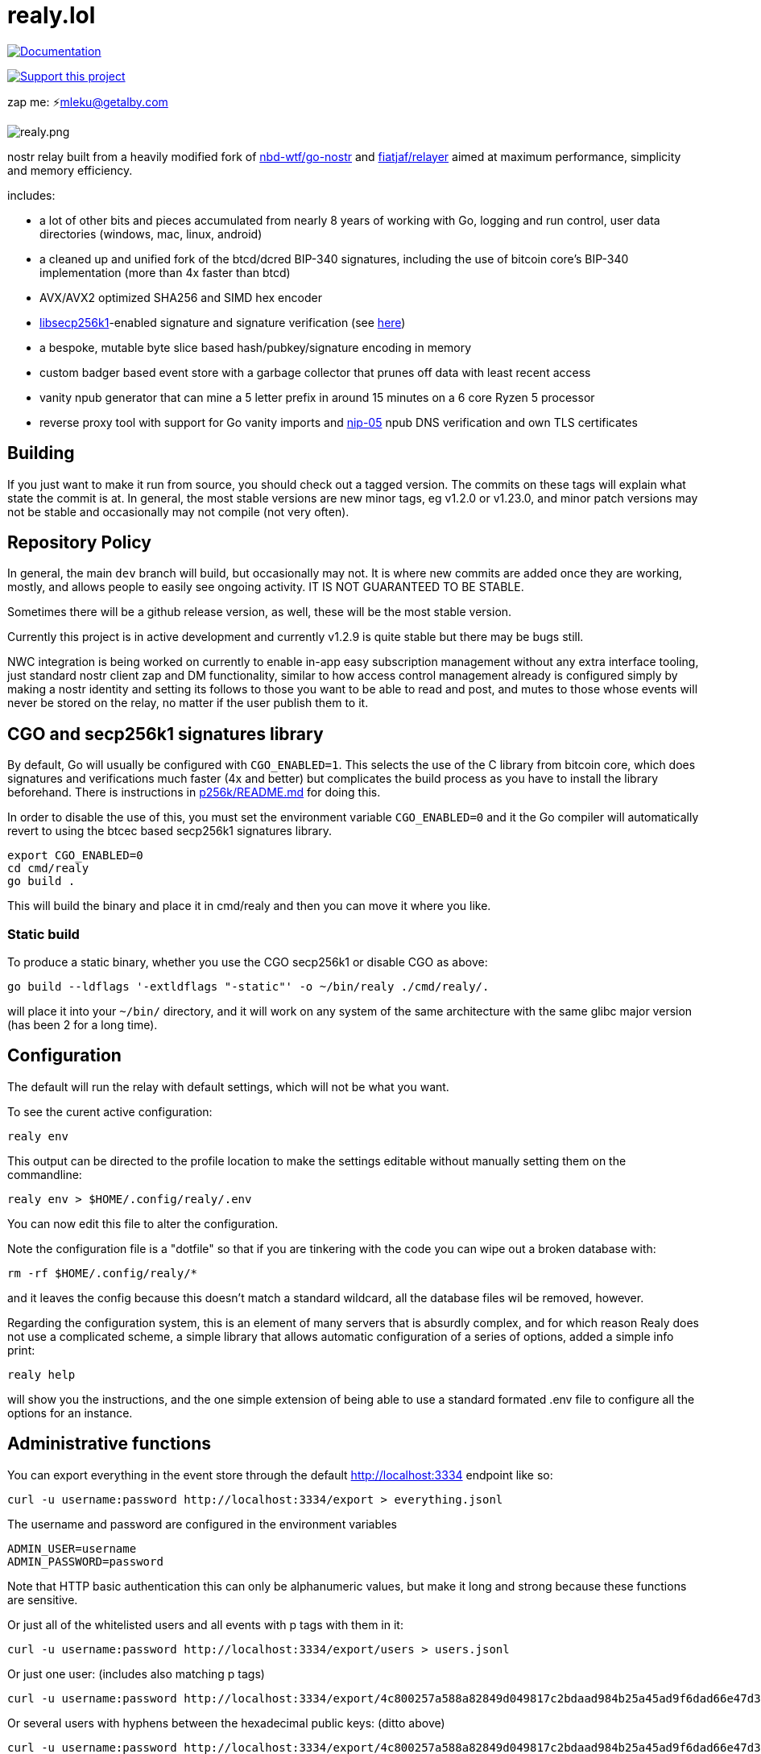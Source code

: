 = realy.lol

image:https://img.shields.io/badge/godoc-documentation-blue.svg[Documentation,link=https://pkg.go.dev/realy.lol]

image:https://img.shields.io/badge/donate-geyser_crowdfunding_project_page-orange.svg[Support this project,link=https://geyser.fund/project/realy]

zap me: ⚡️mleku@getalby.com

image:./realy.png[realy.png]

nostr relay built from a heavily modified fork
of https://github.com/nbd-wtf/go-nostr[nbd-wtf/go-nostr]
and https://github.com/fiatjaf/relayer[fiatjaf/relayer] aimed at maximum performance,
simplicity and memory efficiency.

includes:

* a lot of other bits and pieces accumulated from nearly 8 years of working with Go, logging and
 run control, user data directories (windows, mac, linux, android)
* a cleaned up and unified fork of the btcd/dcred BIP-340 signatures, including the use of
 bitcoin core's BIP-340 implementation (more than 4x faster than btcd)
* AVX/AVX2 optimized SHA256 and SIMD hex encoder
* https://github.com/bitcoin/secp256k1[libsecp256k1]-enabled signature and signature verification
 (see link:p256k/README.md[here])
* a bespoke, mutable byte slice based hash/pubkey/signature encoding in memory
* custom badger based event store with a garbage collector that prunes off data with least recent
 access
* vanity npub generator that can mine a 5 letter prefix in around 15 minutes on a 6 core Ryzen 5
 processor
* reverse proxy tool with support for Go vanity imports and https://github.com/nostr-protocol/nips/blob/master/05.md[nip-05] npub DNS verification and own
 TLS certificates

== Building

If you just want to make it run from source, you should check out a tagged version. The commits on these tags will
explain what state the commit is at. In general, the most stable versions are new minor tags, eg v1.2.0 or v1.23.0, and minor
patch versions may not be stable and occasionally may not compile (not very often).

== Repository Policy

In general, the main `dev` branch will build, but occasionally may not. It is where new commits are added once they are
working, mostly, and allows people to easily see ongoing activity. IT IS NOT GUARANTEED TO BE STABLE.

Sometimes there will be a github release version, as well, these will be the most stable version.

Currently this project is in active development and currently v1.2.9 is quite stable but there may be bugs still.

NWC integration is being worked on currently to enable in-app easy subscription management without any extra interface
tooling, just standard nostr client zap and DM functionality, similar to how access control management already is
configured simply by making a nostr identity and setting its follows to those you want to be able to read and post, and
mutes to those whose events will never be stored on the relay, no matter if the user publish them to it.

== CGO and secp256k1 signatures library

By default, Go will usually be configured with `CGO_ENABLED=1`. This selects the use of the
C library from bitcoin core, which does signatures and verifications much faster (4x and better)
but complicates the build process as you have to install the library beforehand. There is
instructions in link:p256k/README.md[p256k/README.md] for doing this.

In order to disable the use of this, you must set the environment variable `CGO_ENABLED=0` and
it the Go compiler will automatically revert to using the btcec based secp256k1 signatures
library.

----
export CGO_ENABLED=0
cd cmd/realy
go build .
----

This will build the binary and place it in cmd/realy and then you can move it where you like.

=== Static build

To produce a static binary, whether you use the CGO secp256k1 or disable CGO as above:

----
go build --ldflags '-extldflags "-static"' -o ~/bin/realy ./cmd/realy/.
----

will place it into your `~/bin/` directory, and it will work on any system of the same architecture with the same glibc major version (has been 2 for a long time).

== Configuration

The default will run the relay with default settings, which will not be what you
want.

To see the curent active configuration:

----
realy env
----

This output can be directed to the profile location to make the settings
editable without manually setting them on the commandline:

----
realy env > $HOME/.config/realy/.env
----

You can now edit this file to alter the configuration.

Note the configuration file is a "dotfile" so that if you are tinkering with the
code you can wipe out a broken database with:

----
rm -rf $HOME/.config/realy/*
----

and it leaves the config because this doesn't match a standard wildcard, all the
database files wil be removed, however.

Regarding the configuration system, this is an element of many servers that is
absurdly complex, and for which reason Realy does not use a complicated scheme,
a simple library that allows automatic configuration of a series of options,
added a simple info print:

----
realy help
----

will show you the instructions, and the one simple extension of being able to
use a standard formated .env file to configure all the options for an instance.

== Administrative functions

You can export everything in the event store through the default http://localhost:3334 endpoint
like so:

----
curl -u username:password http://localhost:3334/export > everything.jsonl
----

The username and password are configured in the environment variables 

----
ADMIN_USER=username
ADMIN_PASSWORD=password
----

Note that HTTP basic authentication this can only be alphanumeric values, but
make it long and strong because these functions are sensitive.

Or just all of the whitelisted users and all events with p tags with them in it:

----
curl -u username:password http://localhost:3334/export/users > users.jsonl
----

Or just one user: (includes also matching p tags)

----
curl -u username:password http://localhost:3334/export/4c800257a588a82849d049817c2bdaad984b25a45ad9f6dad66e47d3b47e3b2f > mleku.jsonl
----

Or several users with hyphens between the hexadecimal public keys: (ditto above)

----
curl -u username:password http://localhost:3334/export/4c800257a588a82849d049817c2bdaad984b25a45ad9f6dad66e47d3b47e3b2f-454bc2771a69e30843d0fccfde6e105ff3edc5c6739983ef61042633e4a9561a > mleku_gojiberra.jsonl
----

And import also, to put one of these files (also nostrudel and coracle have functions to
export the app database of events in jsonl)

----
curl -u username:password -XPOST -T nostrudel.jsonl http://localhost:3334/import
----

You can also shut down the realy as well:

----
curl -u username:password http://localhost:3334/shutdown
----

Other administrative features will probably be added later, these are just the
essentials.

Other
